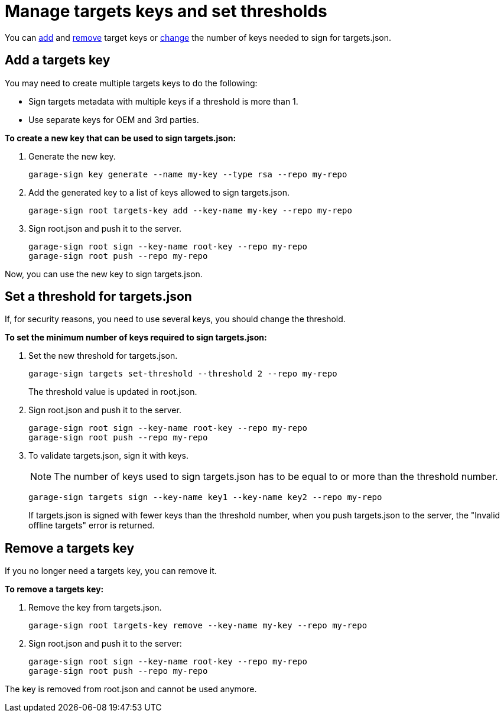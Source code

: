 = Manage targets keys and set thresholds

You can <<add, add>> and <<remove, remove>> target keys or <<set, change>> the number of keys needed to sign for targets.json.

[[add]]
== Add a targets key

You may need to create multiple targets keys to do the following:

* Sign targets metadata with multiple keys if a threshold is more than 1.
* Use separate keys for OEM and 3rd parties.

*To create a new key that can be used to sign targets.json:*
	
. Generate the new key.
+
----
garage-sign key generate --name my-key --type rsa --repo my-repo
----

. Add the generated key to a list of keys allowed to sign targets.json.
+
----
garage-sign root targets-key add --key-name my-key --repo my-repo
----

. Sign root.json and push it to the server.
+
----
garage-sign root sign --key-name root-key --repo my-repo
garage-sign root push --repo my-repo
----
	
Now, you can use the new key to sign targets.json.

[[set]]
== Set a threshold for targets.json

If, for security reasons, you need to use several keys, you should change the threshold.

*To set the minimum number of keys required to sign targets.json:*
	
. Set the new threshold for targets.json.
+
----
garage-sign targets set-threshold --threshold 2 --repo my-repo
----
+
The threshold value is updated in root.json.
	
. Sign root.json and push it to the server.
+
----
garage-sign root sign --key-name root-key --repo my-repo
garage-sign root push --repo my-repo
----

. To validate targets.json, sign it with keys.
+
NOTE: The number of keys used to sign targets.json has to be equal to or more than the threshold number.
+
----
garage-sign targets sign --key-name key1 --key-name key2 --repo my-repo
----
+
If targets.json is signed with fewer keys than the threshold number, when you push targets.json to the server, the "Invalid offline targets" error is returned.

[[remove]]
== Remove a targets key

If you no longer need a targets key, you can remove it.

*To remove a targets key:*
	
. Remove the key from targets.json.
+
----
garage-sign root targets-key remove --key-name my-key --repo my-repo
----

. Sign root.json and push it to the server:
+
----
garage-sign root sign --key-name root-key --repo my-repo
garage-sign root push --repo my-repo
----

The key is removed from root.json and cannot be used anymore.